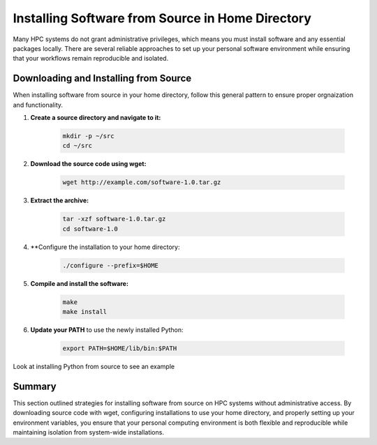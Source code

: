 Installing Software from Source in Home Directory
=================================================

Many HPC systems do not grant administrative privileges, which means you must install software and any essential packages locally. There are several reliable approaches to set up your personal software environment while ensuring that your workflows remain reproducible and isolated.

Downloading and Installing from Source
--------------------------------------
When installing software from source in your home directory, follow this general pattern to ensure proper orgnaization and functionality.

1. **Create a source directory and navigate to it:**
    
    .. code-block:: bash

        mkdir -p ~/src 
        cd ~/src

2. **Download the source code using wget:**
    
    .. code-block:: bash 

       wget http://example.com/software-1.0.tar.gz

3. **Extract the archive:**

    .. code-block:: bash

        tar -xzf software-1.0.tar.gz 
        cd software-1.0

4. **Configure the installation to your home directory:

    .. code-block:: bash 

        ./configure --prefix=$HOME

5. **Compile and install the software:** 

    .. code-block:: bash 
        
        make 
        make install

6. **Update your PATH** to use the newly installed Python:

    .. code-block:: bash

      export PATH=$HOME/lib/bin:$PATH

Look at installing Python from source to see an example 

Summary
-------
This section outlined strategies for installing software from source on HPC systems without administrative access. By downloading source code with wget, configuring installations to use your home directory, and properly setting up your environment variables, you ensure that your personal computing environment is both flexible and reproducible while maintaining isolation from system-wide installations.



